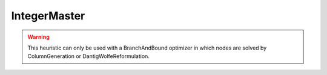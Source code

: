 .. _api_Heuristics_IntegerMaster:

IntegerMaster
=============

.. warning::

    This heuristic can only be used with a BranchAndBound optimizer in which nodes are solved by ColumnGeneration
    or DantigWolfeReformulation.

.. doxygenclass:: idol::Heuristics::IntegerMaster
